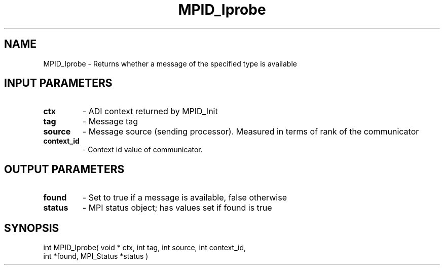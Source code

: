 .TH MPID_Iprobe 5 "10/10/1994" " " "ADI"
.SH NAME
MPID_Iprobe \- Returns whether a message of the specified type is
available

.SH INPUT PARAMETERS
.PD 0
.TP
.B ctx 
- ADI context returned by MPID_Init
.PD 1
.PD 0
.TP
.B tag 
- Message tag
.PD 1
.PD 0
.TP
.B source 
- Message source (sending processor).  Measured in terms of
rank of the communicator
.PD 1
.PD 0
.TP
.B context_id 
- Context id value of communicator.
.PD 1

.SH OUTPUT PARAMETERS
.PD 0
.TP
.B found 
- Set to true if a message is available, false otherwise
.PD 1
.PD 0
.TP
.B status 
- MPI status object; has values set if found is true
.PD 1

.SH SYNOPSIS
.nf
int MPID_Iprobe( void * ctx, int tag, int source, int context_id,
int *found, MPI_Status *status )
.fi
